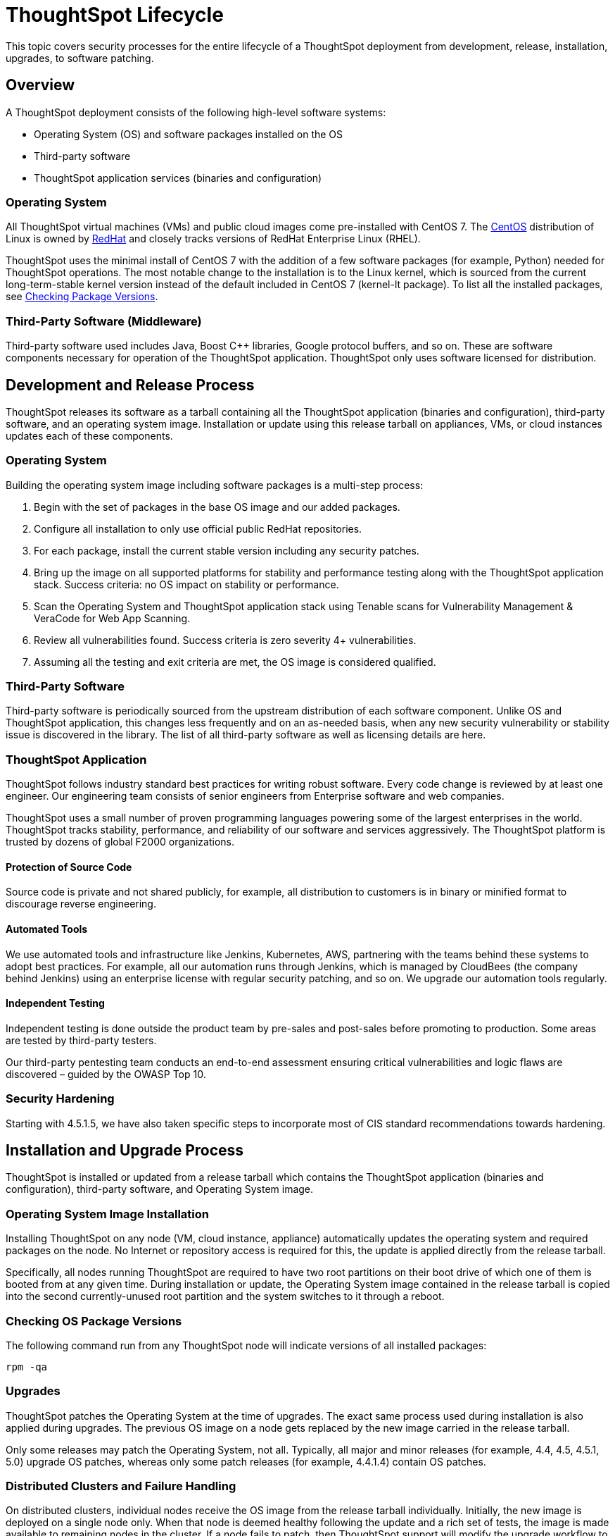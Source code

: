 = ThoughtSpot Lifecycle
:linkattrs:
:experimental:
:page-layout: default-cloud
:page-aliases: /admin/data-security/security-thoughtspot-lifecycle.adoc
:description: This topic covers security processes for the entire lifecycle of a ThoughtSpot deployment from development, release, installation, upgrades, to software patching.
:last_updated: tbd

This topic covers security processes for the entire lifecycle of a ThoughtSpot deployment from development, release, installation, upgrades, to software patching.

== Overview

A ThoughtSpot deployment consists of the following high-level software systems:

* Operating System (OS) and software packages installed on the OS
* Third-party software
* ThoughtSpot application services (binaries and configuration)

=== Operating System

All ThoughtSpot virtual machines (VMs) and public cloud images come pre-installed with CentOS 7.
The https://www.centos.org/[CentOS^] distribution of Linux is owned by https://www.redhat.com/en[RedHat^] and closely tracks versions of RedHat Enterprise Linux (RHEL).

ThoughtSpot uses the minimal install of CentOS 7 with the addition of a few software packages (for example, Python) needed for ThoughtSpot operations.
The most notable change to the installation is to the Linux kernel, which is sourced from the current long-term-stable kernel version instead of the default included in CentOS 7 (kernel-lt package).
To list all the installed packages, see <<checking-os-package-versions,Checking Package Versions>>.

=== Third-Party Software (Middleware)

Third-party software used includes Java, Boost C{pp} libraries, Google protocol buffers, and so on.
These are software components necessary for operation of the ThoughtSpot application.
ThoughtSpot only uses software licensed for distribution.

== Development and Release Process

ThoughtSpot releases its software as a tarball containing all the ThoughtSpot application (binaries and configuration), third-party software, and an operating system image.
Installation or update using this release tarball on appliances, VMs, or cloud instances updates each of these components.

=== Operating System

Building the operating system image including software packages is a multi-step process:

. Begin with the set of packages in the base OS image and our added packages.
. Configure all installation to only use official public RedHat repositories.
. For each package, install the current stable version including any security patches.
. Bring up the image on all supported platforms for stability and performance testing along with the ThoughtSpot application stack.
Success criteria: no OS impact on stability or performance.
. Scan the Operating System and ThoughtSpot application stack using Tenable scans for Vulnerability Management & VeraCode for Web App Scanning.
. Review all vulnerabilities found.
Success criteria is zero severity 4+ vulnerabilities.
. Assuming all the testing and exit criteria are met, the OS image is considered qualified.

=== Third-Party Software

Third-party software is periodically sourced from the upstream distribution of each software component.
Unlike OS and ThoughtSpot application, this changes less frequently and on an as-needed basis, when any new security vulnerability or stability issue is discovered in the library. The list of all third-party software as well as licensing details are here.

=== ThoughtSpot Application

ThoughtSpot follows industry standard best practices for writing robust software.
Every code change is reviewed by at least one engineer. Our engineering team consists of senior engineers from Enterprise software and web companies.

ThoughtSpot uses a small number of proven programming languages powering some of the largest enterprises in the world.
ThoughtSpot tracks stability, performance, and reliability of our software and services aggressively. The ThoughtSpot platform is trusted by dozens of global F2000 organizations.

==== Protection of Source Code

Source code is private and not shared publicly, for example,
all distribution to customers is in binary or minified format to discourage reverse engineering.

==== Automated Tools

We use automated tools and infrastructure like Jenkins, Kubernetes, AWS, partnering with the teams behind these systems to adopt best practices. For example, all our automation runs through Jenkins, which is managed by CloudBees (the company behind Jenkins) using an enterprise license with regular security patching, and so on. We upgrade our automation tools regularly.

==== Independent Testing

Independent testing is done outside the product team by pre-sales and post-sales before promoting to production. Some areas are tested by third-party testers.

Our third-party pentesting team conducts an end-to-end assessment ensuring critical vulnerabilities and logic flaws are discovered – guided by the OWASP Top 10.

=== Security Hardening

Starting with 4.5.1.5, we have also taken specific steps to incorporate most of CIS standard recommendations towards hardening.

== Installation and Upgrade Process

ThoughtSpot is installed or updated from a release tarball which contains the ThoughtSpot application (binaries and configuration), third-party software, and Operating System image.

=== Operating System Image Installation

Installing ThoughtSpot on any node (VM, cloud instance, appliance) automatically updates the operating system and required packages on the node. No Internet or repository access is required for this, the update is applied directly from the release tarball.

Specifically, all nodes running ThoughtSpot are required to have two root partitions on their boot drive of which one of them is booted from at any given time. During installation or update, the Operating System image contained in the release tarball is copied into the second currently-unused root partition and the system switches to it through a reboot.

[#checking-os-package-versions]
=== Checking OS Package Versions

The following command run from any ThoughtSpot node will indicate versions of all installed packages:

[source]
----
rpm -qa
----

=== Upgrades

ThoughtSpot patches the Operating System at the time of upgrades.
The exact same process used during installation is also applied during upgrades.
The previous OS image on a node gets replaced by the new image carried in the release tarball.

Only some releases may patch the Operating System, not all.
Typically, all major and minor releases (for example, 4.4, 4.5, 4.5.1, 5.0) upgrade OS patches, whereas only some patch releases (for example, 4.4.1.4) contain OS patches.

=== Distributed Clusters and Failure Handling

On distributed clusters, individual nodes receive the OS image from the release tarball individually.
Initially, the new image is deployed on a single node only. When that node is deemed healthy following the update and a rich set of tests, the image is made available to remaining nodes in the cluster. If a node fails to patch, then ThoughtSpot support will modify the upgrade workflow to either retry the patching or skip and exclude the node.

=== Third-Party Software

Installation or upgrade of ThoughtSpot deployments automatically upgrades all third-party software to the version included in the release tarball.

== Security Scanning and Patching Process

The ThoughtSpot Security team continuously scans security bulletins for new vulnerabilities discovered in included OS packages (for example, Linux Kernel, libc) and third-party software (for example, Java).
Additionally, weekly scans are done for all release branches using Tenable with the following additional modules enabled for Vulnerability Management. The security scans discover vulnerabilities at all layers: OS, third-party software, as well as ThoughtSpot application binaries and configuration. Additionally, ThoughtSpot periodically scans all source code for third-party software as well as ThoughtSpot's proprietary code base for vulnerabilities or unsafe usage using SourceClear. After a critical new vulnerability is found (Priority 1 or 2), ThoughtSpot includes the corresponding patch in the next patch release for all supported release branches.
Consult ThoughtSpot documentation or support to find out if you are on an active or supported release branch.

After a new patch release with a critical security vulnerability is available, customers are encouraged to upgrade their deployment quickly.

=== Latency

We recommend customers to wait for the next regular release for receiving security patches. However, should a critical vulnerability be discovered in the interim, ThoughtSpot can push out a new patch release containing the required patches, if available upstream.

ThoughtSpot targets a three week or less cadence for generating patch releases for all supported release branches. The timeline for the new release and patching depends on availability of the patch upstream (not all vulnerabilities in Linux are fixed immediately) and qualification (ThoughtSpot qualifies each build on each supported cloud and on-prem platform). If a fix is unavailable upstream at the moment, customers and ThoughtSpot support can work together to identify potential workarounds.

== Storage Security

=== Encryption at Rest

ThoughtSpot provides standard Encryption at Rest (EAR) for storage encryption.
This includes centralized key management, key rotation, and key revocation.

[#advanced-data-ear]
==== Advanced data encryption at rest
ThoughtSpot provides advanced data encryption at rest (EAR) that allows for granular user and folder level controls for encrypting your persistent data. To enable Advanced EAR in your environment, contact {support-url}. Note that there is a lead time for enablement of Advanced EAR. {support-url} notifies you of the lead time when you open a request.

=== Secure Erase

Current erase guide: see https://thoughtspot.egnyte.com/dl/E1eYDyfotL/SOP-520-0007-00-User-Data-Removal.pdf_[Secure Erase Guide^].

